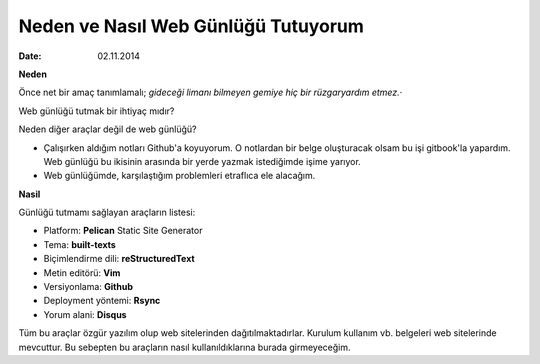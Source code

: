 ====================================
Neden ve Nasıl Web Günlüğü Tutuyorum
====================================

:date: 02.11.2014

**Neden**

Önce net bir amaç tanımlamalı; *gideceği limanı bilmeyen gemiye hiç bir
rüzgaryardım etmez.*\ ·

Web günlüğü tutmak bir ihtiyaç mıdır?

Neden diğer araçlar değil de web günlüğü?

-  Çalışırken aldığım notları Github'a koyuyorum. O notlardan bir belge
   oluşturacak olsam bu işi gitbook'la yapardım. Web günlüğü bu ikisinin
   arasında bir yerde yazmak istediğimde işime yarıyor.
-  Web günlüğümde, karşılaştığım problemleri etraflıca ele alacağım.

**Nasil**

Günlüğü tutmamı sağlayan araçların listesi:

-  Platform: **Pelican** Static Site Generator
-  Tema: **built-texts**
-  Biçimlendirme dili: **reStructuredText**
-  Metin editörü: **Vim**
-  Versiyonlama: **Github**
-  Deployment yöntemi: **Rsync**
-  Yorum alani: **Disqus**

Tüm bu araçlar özgür yazılım olup web sitelerinden dağıtılmaktadırlar.
Kurulum kullanım vb. belgeleri web sitelerinde mevcuttur. Bu sebepten bu
araçların nasıl kullanıldıklarına burada girmeyeceğim.
